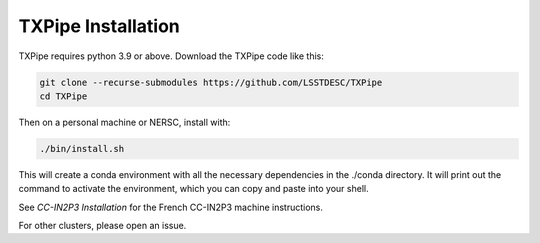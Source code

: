 TXPipe Installation
===================

TXPipe requires python 3.9 or above.  Download the TXPipe code like this:

.. code-block:: bash

    git clone --recurse-submodules https://github.com/LSSTDESC/TXPipe
    cd TXPipe

Then on a personal machine or NERSC, install with:

.. code-block:: bash

    ./bin/install.sh

This will create a conda environment with all the necessary dependencies in the ./conda directory.
It will print out the command to activate the environment, which you can copy and paste into your shell.


See `CC-IN2P3 Installation` for the French CC-IN2P3 machine instructions.

For other clusters, please open an issue.
